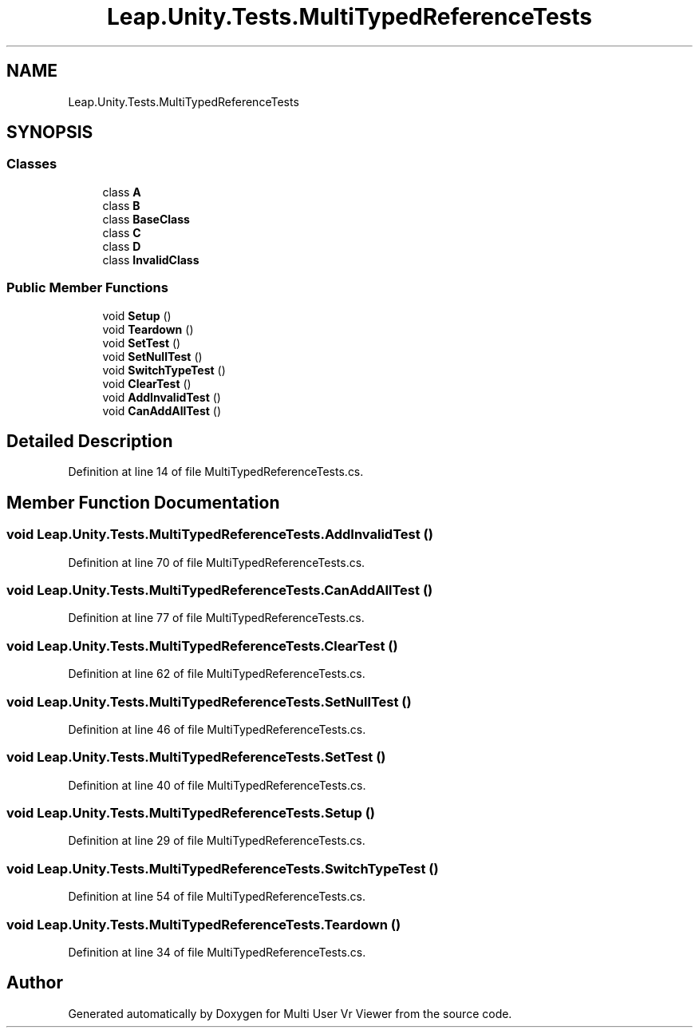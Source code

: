 .TH "Leap.Unity.Tests.MultiTypedReferenceTests" 3 "Sat Jul 20 2019" "Version https://github.com/Saurabhbagh/Multi-User-VR-Viewer--10th-July/" "Multi User Vr Viewer" \" -*- nroff -*-
.ad l
.nh
.SH NAME
Leap.Unity.Tests.MultiTypedReferenceTests
.SH SYNOPSIS
.br
.PP
.SS "Classes"

.in +1c
.ti -1c
.RI "class \fBA\fP"
.br
.ti -1c
.RI "class \fBB\fP"
.br
.ti -1c
.RI "class \fBBaseClass\fP"
.br
.ti -1c
.RI "class \fBC\fP"
.br
.ti -1c
.RI "class \fBD\fP"
.br
.ti -1c
.RI "class \fBInvalidClass\fP"
.br
.in -1c
.SS "Public Member Functions"

.in +1c
.ti -1c
.RI "void \fBSetup\fP ()"
.br
.ti -1c
.RI "void \fBTeardown\fP ()"
.br
.ti -1c
.RI "void \fBSetTest\fP ()"
.br
.ti -1c
.RI "void \fBSetNullTest\fP ()"
.br
.ti -1c
.RI "void \fBSwitchTypeTest\fP ()"
.br
.ti -1c
.RI "void \fBClearTest\fP ()"
.br
.ti -1c
.RI "void \fBAddInvalidTest\fP ()"
.br
.ti -1c
.RI "void \fBCanAddAllTest\fP ()"
.br
.in -1c
.SH "Detailed Description"
.PP 
Definition at line 14 of file MultiTypedReferenceTests\&.cs\&.
.SH "Member Function Documentation"
.PP 
.SS "void Leap\&.Unity\&.Tests\&.MultiTypedReferenceTests\&.AddInvalidTest ()"

.PP
Definition at line 70 of file MultiTypedReferenceTests\&.cs\&.
.SS "void Leap\&.Unity\&.Tests\&.MultiTypedReferenceTests\&.CanAddAllTest ()"

.PP
Definition at line 77 of file MultiTypedReferenceTests\&.cs\&.
.SS "void Leap\&.Unity\&.Tests\&.MultiTypedReferenceTests\&.ClearTest ()"

.PP
Definition at line 62 of file MultiTypedReferenceTests\&.cs\&.
.SS "void Leap\&.Unity\&.Tests\&.MultiTypedReferenceTests\&.SetNullTest ()"

.PP
Definition at line 46 of file MultiTypedReferenceTests\&.cs\&.
.SS "void Leap\&.Unity\&.Tests\&.MultiTypedReferenceTests\&.SetTest ()"

.PP
Definition at line 40 of file MultiTypedReferenceTests\&.cs\&.
.SS "void Leap\&.Unity\&.Tests\&.MultiTypedReferenceTests\&.Setup ()"

.PP
Definition at line 29 of file MultiTypedReferenceTests\&.cs\&.
.SS "void Leap\&.Unity\&.Tests\&.MultiTypedReferenceTests\&.SwitchTypeTest ()"

.PP
Definition at line 54 of file MultiTypedReferenceTests\&.cs\&.
.SS "void Leap\&.Unity\&.Tests\&.MultiTypedReferenceTests\&.Teardown ()"

.PP
Definition at line 34 of file MultiTypedReferenceTests\&.cs\&.

.SH "Author"
.PP 
Generated automatically by Doxygen for Multi User Vr Viewer from the source code\&.

